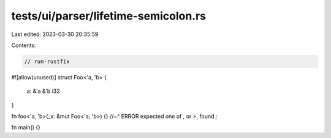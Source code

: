 tests/ui/parser/lifetime-semicolon.rs
=====================================

Last edited: 2023-03-30 20:35:59

Contents:

.. code-block:: rs

    // run-rustfix
#![allow(unused)]
struct Foo<'a, 'b> {
    a: &'a &'b i32
}

fn foo<'a, 'b>(_x: &mut Foo<'a; 'b>) {}
//~^ ERROR expected one of `,` or `>`, found `;`

fn main() {}


